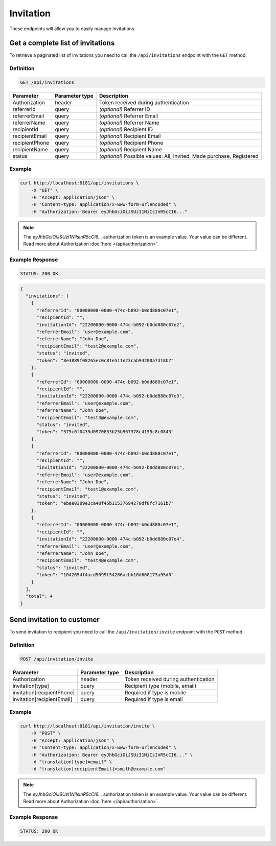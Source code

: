 Invitation
==========

These endpoints will allow you to easily manage Invitations.


Get a complete list of invitations
----------------------------------

To retrieve a paginated list of invitations you need to call the ``/api/invitations`` endpoint with the ``GET`` method.

Definition
^^^^^^^^^^

.. code-block:: text

    GET /api/invitations

+-------------------------------------+----------------+---------------------------------------------------+
| Parameter                           | Parameter type | Description                                       |
+=====================================+================+===================================================+
| Authorization                       | header         | Token received during authentication              |
+-------------------------------------+----------------+---------------------------------------------------+
| referrerId                          | query          | *(optional)* Referrer ID                          |
+-------------------------------------+----------------+---------------------------------------------------+
| referrerEmail                       | query          | *(optional)* Referrer Email                       |
+-------------------------------------+----------------+---------------------------------------------------+
| referrerName                        | query          | *(optional)* Referrer Name                        |
+-------------------------------------+----------------+---------------------------------------------------+
| recipientId                         | query          | *(optional)* Recipient ID                         |
+-------------------------------------+----------------+---------------------------------------------------+
| recipientEmail                      | query          | *(optional)* Recipient Email                      |
+-------------------------------------+----------------+---------------------------------------------------+
| recipientPhone                      | query          | *(optional)* Recipient Phone                      |
+-------------------------------------+----------------+---------------------------------------------------+
| recipientName                       | query          | *(optional)* Recipient Name                       |
+-------------------------------------+----------------+---------------------------------------------------+
| status                              | query          | *(optional)* Possible values: All, Invited,       |
|                                     |                | Made purchase, Registered                         |
+-------------------------------------+----------------+---------------------------------------------------+

Example
^^^^^^^

.. code-block:: bash

    curl http://localhost:8181/api/invitations \
        -X "GET" \
        -H "Accept: application/json" \
        -H "Content-type: application/x-www-form-urlencoded" \
        -H "Authorization: Bearer eyJhbGciOiJSUzI1NiIsInR5cCI6..."

.. note::

    The *eyJhbGciOiJSUzI1NiIsInR5cCI6...* authorization token is an example value.
    Your value can be different. Read more about Authorization :doc:`here </api/authorization>`.

Example Response
^^^^^^^^^^^^^^^^^^

.. code-block:: text

    STATUS: 200 OK

.. code-block:: json

    {
      "invitations": [
        {
          "referrerId": "00000000-0000-474c-b092-b0dd880c07e1",
          "recipientId": "",
          "invitationId": "22200000-0000-474c-b092-b0dd880c07e2",
          "referrerEmail": "user@example.com",
          "referrerName": "John Doe",
          "recipientEmail": "test2@example.com",
          "status": "invited",
          "token": "8e3889f08265ec0c81e511e23cab94200a7d18b7"
        },
        {
          "referrerId": "00000000-0000-474c-b092-b0dd880c07e1",
          "recipientId": "",
          "invitationId": "22200000-0000-474c-b092-b0dd880c07e3",
          "referrerEmail": "user@example.com",
          "referrerName": "John Doe",
          "recipientEmail": "test3@example.com",
          "status": "invited",
          "token": "575c0f0435d0970853b25b967378c4155c8c0843"
        },
        {
          "referrerId": "00000000-0000-474c-b092-b0dd880c07e1",
          "recipientId": "",
          "invitationId": "22200000-0000-474c-b092-b0dd880c07e1",
          "referrerEmail": "user@example.com",
          "referrerName": "John Doe",
          "recipientEmail": "test1@example.com",
          "status": "invited",
          "token": "ebea0309e2ca40f45b11537694270df8fc7161b7"
        },
        {
          "referrerId": "00000000-0000-474c-b092-b0dd880c07e1",
          "recipientId": "",
          "invitationId": "22200000-0000-474c-b092-b0dd880c07e4",
          "referrerEmail": "user@example.com",
          "referrerName": "John Doe",
          "recipientEmail": "test4@example.com",
          "status": "invited",
          "token": "1042654f4acd5099f54286acbb10d668173a95d0"
        }
      ],
      "total": 4
    }



Send invitation to customer
---------------------------

To send invitation to recipient you need to call the ``/api/invitation/invite`` endpoint with the ``POST`` method.

Definition
^^^^^^^^^^

.. code-block:: text

    POST /api/invitation/invite

+----------------------------+----------------+------------------------------------------------------------------------+
| Parameter                  | Parameter type |  Description                                                           |
+============================+================+========================================================================+
| Authorization              | header         | Token received during authentication                                   |
+----------------------------+----------------+------------------------------------------------------------------------+
| invitation[type]           | query          | Recipient type (mobile, email)                                         |
+----------------------------+----------------+------------------------------------------------------------------------+
| invitation[recipientPhone] | query          | Required if type is mobile                                             |
+----------------------------+----------------+------------------------------------------------------------------------+
| invitation[recipientEmail] | query          | Required if type is email                                              |
+----------------------------+----------------+------------------------------------------------------------------------+

Example
^^^^^^^

.. code-block:: bash

    curl http://localhost:8181/api/invitation/invite \
        -X "POST" \
        -H "Accept: application/json" \
        -H "Content-type: application/x-www-form-urlencoded" \
        -H "Authorization: Bearer eyJhbGciOiJSUzI1NiIsInR5cCI6..." \
        -d "translation[type]=email" \
        -d "translation[recipientEmail]=smith@example.com"

.. note::

    The *eyJhbGciOiJSUzI1NiIsInR5cCI6...* authorization token is an example value.
    Your value can be different. Read more about Authorization :doc:`here </api/authorization>`.
    
Example Response
^^^^^^^^^^^^^^^^^^

.. code-block:: text

    STATUS: 200 OK

